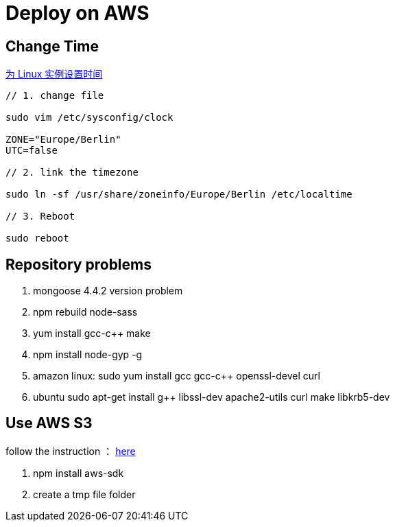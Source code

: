 = Deploy on AWS

:hp-tags: notes aws

== Change Time

http://docs.aws.amazon.com/zh_cn/cli/latest/userguide/cli-chap-getting-set-up.html[为 Linux 实例设置时间] 


```
// 1. change file

sudo vim /etc/sysconfig/clock 

ZONE="Europe/Berlin"
UTC=false

// 2. link the timezone

sudo ln -sf /usr/share/zoneinfo/Europe/Berlin /etc/localtime

// 3. Reboot

sudo reboot

```


== Repository problems 

1. mongoose 4.4.2 version problem

2. npm rebuild node-sass

3. yum install gcc-c++ make

4. npm install node-gyp -g

5. amazon linux: sudo yum install gcc gcc-c++ openssl-devel curl

6. ubuntu sudo apt-get install g++ libssl-dev apache2-utils curl make libkrb5-dev


== Use AWS S3

follow the instruction  ： http://aws.amazon.com/sdk-for-node-js/[here]

1. npm install aws-sdk

2. create a tmp file folder 





